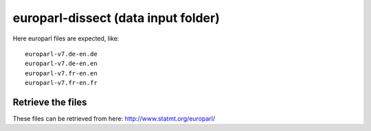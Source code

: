 europarl-dissect (data input folder)
====================================

Here europarl files are expected, like:

::

	europarl-v7.de-en.de
	europarl-v7.de-en.en
	europarl-v7.fr-en.en
	europarl-v7.fr-en.fr

Retrieve the files
------------------

These files can be retrieved from here: http://www.statmt.org/europarl/
